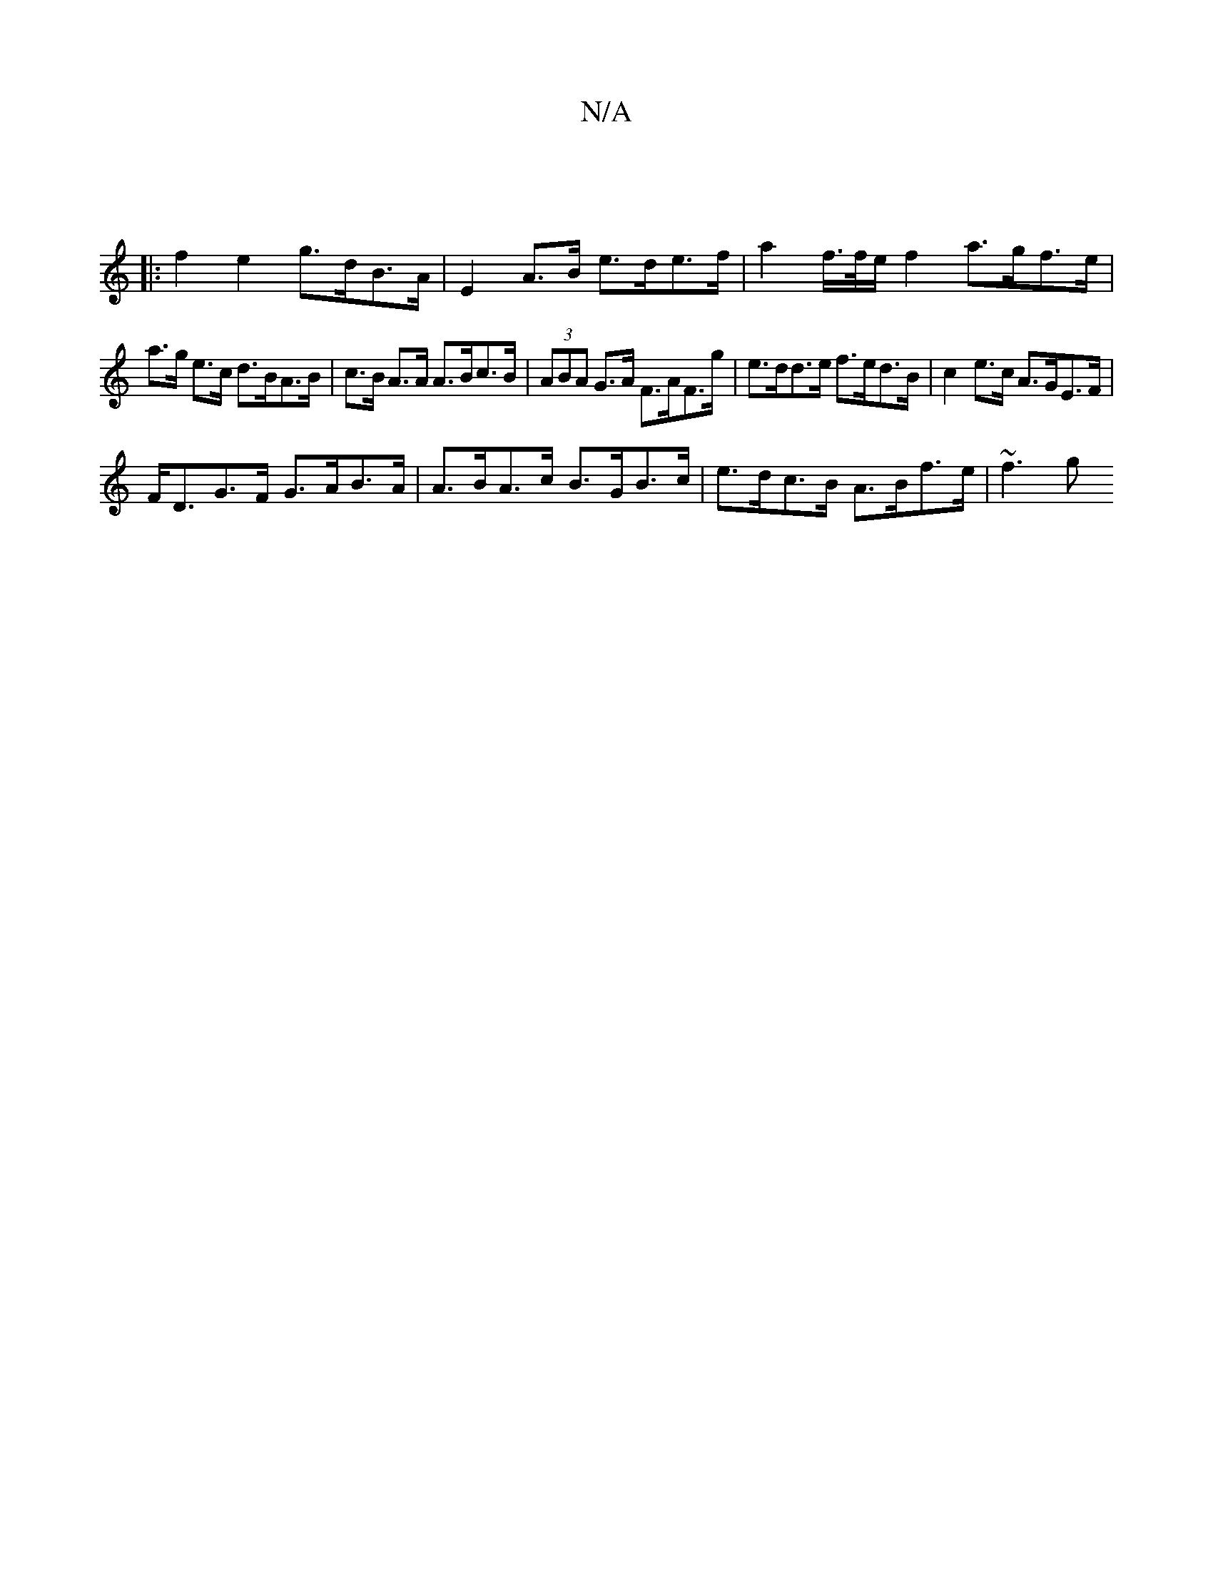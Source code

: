 X:1
T:N/A
M:4/4
R:N/A
K:Cmajor
 ||
|: f2 e2 g>dB>A | E2 A>B e>de>f |a2 f/2>f/2e/2 f2 a>gf>e|
a>g e>c d>BA>B | c>B A>A A>Bc>B | (3ABA G>A F>AF>g | e>dd>e f>ed>B | c2 e>c A>GE>F |
F<DG>F G>AB>A | A>BA>c B>GB>c | e>dc>B A>Bf>e | ~f3g 
